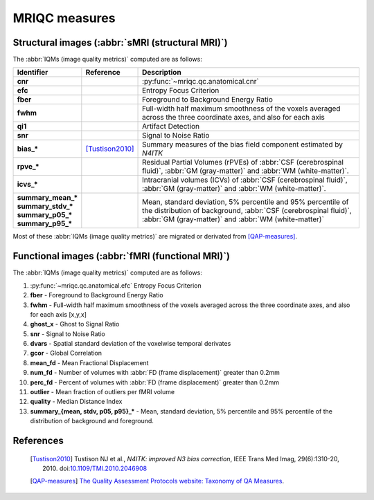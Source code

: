 MRIQC measures
==============

Structural images (:abbr:`sMRI (structural MRI)`)
-------------------------------------------------

The :abbr:`IQMs (image quality metrics)` computed are as follows:

+-------------------------+-------------------+-----------------------------------------+
| Identifier              | Reference         | Description                             |
+=========================+===================+=========================================+
| | **cnr**               |                   | :py:func:`~mriqc.qc.anatomical.cnr`     |
+-------------------------+-------------------+-----------------------------------------+
| | **efc**               |                   | Entropy Focus Criterion                 |
+-------------------------+-------------------+-----------------------------------------+
| | **fber**              |                   | Foreground to Background Energy Ratio   |
+-------------------------+-------------------+-----------------------------------------+
| | **fwhm**              |                   | Full-width half maximum smoothness of   |
|                         |                   | the voxels averaged across the three    |
|                         |                   | coordinate axes, and also for each axis |
+-------------------------+-------------------+-----------------------------------------+
| | **qi1**               |                   | Artifact Detection                      |
+-------------------------+-------------------+-----------------------------------------+
| | **snr**               |                   | Signal to Noise Ratio                   |
+-------------------------+-------------------+-----------------------------------------+
| | **bias\_\***          | [Tustison2010]_   | Summary measures of the bias field      |
|                         |                   | component estimated by *N4ITK*          |
+-------------------------+-------------------+-----------------------------------------+
| | **rpve\_\***          |                   | Residual Partial Volumes (rPVEs) of     |
|                         |                   | :abbr:`CSF (cerebrospinal fluid)`,      |
|                         |                   | :abbr:`GM (gray-matter)` and            |
|                         |                   | :abbr:`WM (white-matter)`.              |
+-------------------------+-------------------+-----------------------------------------+
| | **icvs\_\***          |                   | Intracranial volumes (ICVs) of          |
|                         |                   | :abbr:`CSF (cerebrospinal fluid)`,      |
|                         |                   | :abbr:`GM (gray-matter)` and            |
|                         |                   | :abbr:`WM (white-matter)`.              |
+-------------------------+-------------------+-----------------------------------------+
| | **summary\_mean\_\*** |                   | Mean, standard deviation, 5% percentile |
| | **summary\_stdv\_\*** |                   | and 95% percentile of the distribution  |
| | **summary\_p05\_\***  |                   | of background,                          |
| | **summary\_p95\_\***  |                   | :abbr:`CSF (cerebrospinal fluid)`,      |
|                         |                   | :abbr:`GM (gray-matter)` and            |
|                         |                   | :abbr:`WM (white-matter)`               |
+-------------------------+-------------------+-----------------------------------------+

Most of these :abbr:`IQMs (image quality metrics)` are migrated or derivated from 
[QAP-measures]_.


Functional images (:abbr:`fMRI (functional MRI)`)
-------------------------------------------------

The :abbr:`IQMs (image quality metrics)` computed are as follows:

#. :py:func:`~mriqc.qc.anatomical.efc` Entropy Focus Criterion
#. **fber** - Foreground to Background Energy Ratio
#. **fwhm** - Full-width half maximum smoothness of the voxels averaged
   across the three coordinate axes, and also for each axis [x,y,x]
#. **ghost\_x** - Ghost to Signal Ratio
#. **snr** - Signal to Noise Ratio
#. **dvars** - Spatial standard deviation of the voxelwise temporal
   derivates
#. **gcor** - Global Correlation
#. **mean\_fd** - Mean Fractional Displacement
#. **num\_fd** - Number of volumes with :abbr:`FD (frame displacement)` greater than 0.2mm
#. **perc\_fd** - Percent of volumes with :abbr:`FD (frame displacement)` greater than 0.2mm
#. **outlier** - Mean fraction of outliers per fMRI volume
#. **quality** - Median Distance Index
#. **summary\_{mean, stdv, p05, p95}\_\*** - Mean, standard deviation, 5% percentile and 95% percentile of the distribution of background and foreground.


References
----------

  .. [Tustison2010] Tustison NJ et al., *N4ITK: improved N3 bias correction*, IEEE Trans Med Imag, 29(6):1310-20, 2010. doi:`10.1109/TMI.2010.2046908 <http://dx.doi.org/10.1109/TMI.2010.2046908>`_

  .. [QAP-measures] `The Quality Assessment Protocols website: Taxonomy of QA Measures
    <http://preprocessed-connectomes-project.github.io/quality-assessment-protocol/#taxonomy-of-qa-measures>`_.